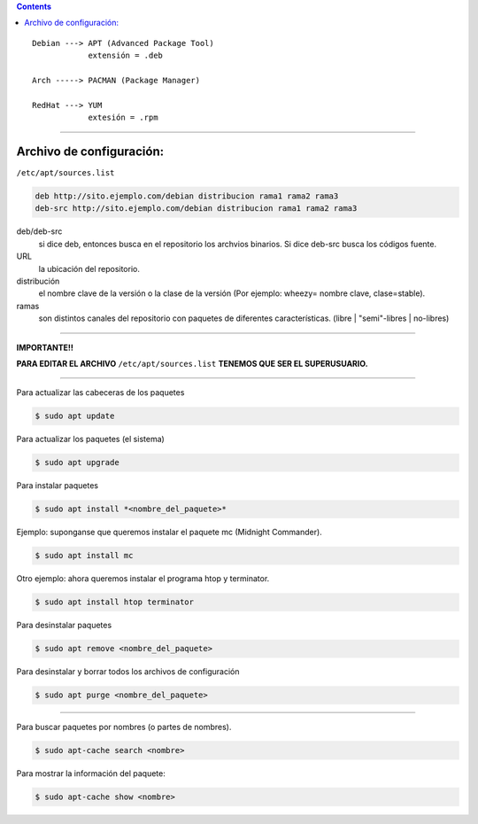 .. title: Manejo de paquetes
.. slug: cfp/olin/apt
.. date: 2015-08-26 15:41:53 UTC-03:00
.. tags: 
.. category: 
.. link: 
.. description: 
.. type: text

.. class:: alert alert-info pull-right

.. contents::

::

    Debian ---> APT (Advanced Package Tool)
                extensión = .deb

    Arch -----> PACMAN (Package Manager)

    RedHat ---> YUM
                extesión = .rpm

----

Archivo de configuración:
-------------------------

``/etc/apt/sources.list``

.. code:: console

    deb http://sito.ejemplo.com/debian distribucion rama1 rama2 rama3
    deb-src http://sito.ejemplo.com/debian distribucion rama1 rama2 rama3


deb/deb-src
    si dice deb, entonces busca en el repositorio los archvios binarios.
    Si dice deb-src busca los códigos fuente.

URL
    la ubicación del repositorio.

distribución
    el nombre clave de la versión o la clase de la versión
    (Por ejemplo: wheezy= nombre clave, clase=stable).

ramas
     son distintos canales del repositorio con paquetes de diferentes características.
     (libre | "semi"-libres | no-libres)

----

**IMPORTANTE!!**

**PARA EDITAR EL ARCHIVO**
``/etc/apt/sources.list`` 
**TENEMOS QUE SER EL SUPERUSUARIO.**

----

Para actualizar las cabeceras de los paquetes

.. code-block:: console

	$ sudo apt update

Para actualizar los paquetes (el sistema)

.. code-block:: console

	$ sudo apt upgrade

Para instalar paquetes

.. code-block:: console

	$ sudo apt install *<nombre_del_paquete>*

Ejemplo: suponganse que queremos instalar el paquete mc (Midnight Commander).

.. code-block:: console

	$ sudo apt install mc

Otro ejemplo: ahora queremos instalar el programa htop y terminator.

.. code-block:: console

	$ sudo apt install htop terminator

Para desinstalar paquetes

.. code-block:: console

	$ sudo apt remove <nombre_del_paquete>

Para desinstalar y borrar todos los archivos de configuración

.. code-block:: console

	$ sudo apt purge <nombre_del_paquete>

----

Para buscar paquetes por nombres (o partes de nombres).
	
.. code-block:: console

	$ sudo apt-cache search <nombre>

Para mostrar la información del paquete:

.. code-block:: console

	$ sudo apt-cache show <nombre>
